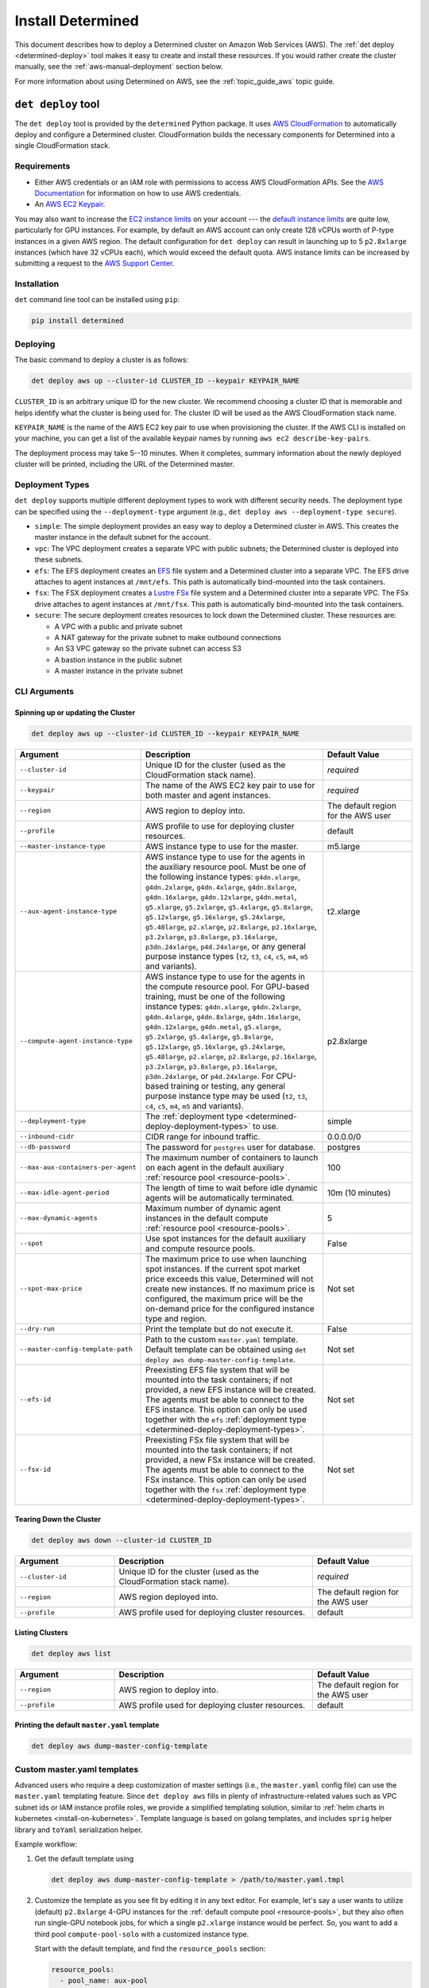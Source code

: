.. _install-aws:

###########################
 Install Determined
###########################

This document describes how to deploy a Determined cluster on Amazon Web Services (AWS). The :ref:`det deploy <determined-deploy>` tool makes it easy to create and install these resources.
If you would rather create the cluster manually, see the :ref:`aws-manual-deployment` section below.

For more information about using Determined on AWS, see the :ref:`topic_guide_aws` topic guide.

.. _determined-deploy:

*********************
 ``det deploy`` tool
*********************

The ``det deploy`` tool is provided by the ``determined`` Python package. It uses `AWS
CloudFormation <https://aws.amazon.com/cloudformation/>`__ to automatically deploy and configure a
Determined cluster. CloudFormation builds the necessary components for Determined into a single
CloudFormation stack.

Requirements
============

-  Either AWS credentials or an IAM role with permissions to access AWS CloudFormation APIs. See the
   `AWS Documentation <https://docs.aws.amazon.com/cli/latest/userguide/cli-configure-files.html>`__
   for information on how to use AWS credentials.

-  An `AWS EC2 Keypair <https://docs.aws.amazon.com/AWSEC2/latest/UserGuide/ec2-key-pairs.html>`__.

You may also want to increase the `EC2 instance limits
<https://docs.aws.amazon.com/AWSEC2/latest/UserGuide/ec2-resource-limits.html>`__ on your account
--- the `default instance limits
<https://docs.aws.amazon.com/AWSEC2/latest/UserGuide/ec2-on-demand-instances.html#ec2-on-demand-instances-limits>`__
are quite low, particularly for GPU instances. For example, by default an AWS account can only
create 128 vCPUs worth of P-type instances in a given AWS region. The default configuration for
``det deploy`` can result in launching up to 5 ``p2.8xlarge`` instances (which have 32 vCPUs each),
which would exceed the default quota. AWS instance limits can be increased by submitting a request
to the `AWS Support Center
<https://console.aws.amazon.com/support/home?#/case/create?issueType=service-limit-increase&limitType=service-code-ec2-instances>`__.

Installation
============

``det`` command line tool can be installed using ``pip``:

.. code::

   pip install determined

Deploying
=========

The basic command to deploy a cluster is as follows:

.. code::

   det deploy aws up --cluster-id CLUSTER_ID --keypair KEYPAIR_NAME

``CLUSTER_ID`` is an arbitrary unique ID for the new cluster. We recommend choosing a cluster ID
that is memorable and helps identify what the cluster is being used for. The cluster ID will be used
as the AWS CloudFormation stack name.

``KEYPAIR_NAME`` is the name of the AWS EC2 key pair to use when provisioning the cluster. If the
AWS CLI is installed on your machine, you can get a list of the available keypair names by running
``aws ec2 describe-key-pairs``.

The deployment process may take 5--10 minutes. When it completes, summary information about the
newly deployed cluster will be printed, including the URL of the Determined master.

.. _determined-deploy-deployment-types:

Deployment Types
================

``det deploy`` supports multiple different deployment types to work with different security needs.
The deployment type can be specified using the ``--deployment-type`` argument (e.g., ``det deploy
aws --deployment-type secure``).

-  ``simple``: The simple deployment provides an easy way to deploy a Determined cluster in AWS.
   This creates the master instance in the default subnet for the account.

-  ``vpc``: The VPC deployment creates a separate VPC with public subnets; the Determined cluster is
   deployed into these subnets.

-  ``efs``: The EFS deployment creates an `EFS <https://aws.amazon.com/efs/>`_ file system and a
   Determined cluster into a separate VPC. The EFS drive attaches to agent instances at
   ``/mnt/efs``. This path is automatically bind-mounted into the task containers.

-  ``fsx``: The FSX deployment creates a `Lustre FSx <https://aws.amazon.com/fsx/lustre/>`_ file
   system and a Determined cluster into a separate VPC. The FSx drive attaches to agent instances at
   ``/mnt/fsx``. This path is automatically bind-mounted into the task containers.

-  ``secure``: The secure deployment creates resources to lock down the Determined cluster. These
   resources are:

   -  A VPC with a public and private subnet
   -  A NAT gateway for the private subnet to make outbound connections
   -  An S3 VPC gateway so the private subnet can access S3
   -  A bastion instance in the public subnet
   -  A master instance in the private subnet

CLI Arguments
=============

Spinning up or updating the Cluster
-----------------------------------

.. code::

   det deploy aws up --cluster-id CLUSTER_ID --keypair KEYPAIR_NAME

.. list-table::
   :widths: 25 50 25
   :header-rows: 1

   -  -  Argument
      -  Description
      -  Default Value

   -  -  ``--cluster-id``
      -  Unique ID for the cluster (used as the CloudFormation stack name).
      -  *required*

   -  -  ``--keypair``
      -  The name of the AWS EC2 key pair to use for both master and agent instances.
      -  *required*

   -  -  ``--region``
      -  AWS region to deploy into.
      -  The default region for the AWS user

   -  -  ``--profile``
      -  AWS profile to use for deploying cluster resources.
      -  default

   -  -  ``--master-instance-type``
      -  AWS instance type to use for the master.
      -  m5.large

   -  -  ``--aux-agent-instance-type``

      -  AWS instance type to use for the agents in the auxiliary resource pool. Must be one of the
         following instance types: ``g4dn.xlarge``, ``g4dn.2xlarge``, ``g4dn.4xlarge``,
         ``g4dn.8xlarge``, ``g4dn.16xlarge``, ``g4dn.12xlarge``, ``g4dn.metal``, ``g5.xlarge``,
         ``g5.2xlarge``, ``g5.4xlarge``, ``g5.8xlarge``, ``g5.12xlarge``, ``g5.16xlarge``,
         ``g5.24xlarge``, ``g5.48large``, ``p2.xlarge``, ``p2.8xlarge``, ``p2.16xlarge``,
         ``p3.2xlarge``, ``p3.8xlarge``, ``p3.16xlarge``, ``p3dn.24xlarge``, ``p4d.24xlarge``, or
         any general purpose instance types (``t2``, ``t3``, ``c4``, ``c5``, ``m4``, ``m5`` and
         variants).

      -  t2.xlarge

   -  -  ``--compute-agent-instance-type``

      -  AWS instance type to use for the agents in the compute resource pool. For GPU-based
         training, must be one of the following instance types: ``g4dn.xlarge``, ``g4dn.2xlarge``,
         ``g4dn.4xlarge``, ``g4dn.8xlarge``, ``g4dn.16xlarge``, ``g4dn.12xlarge``, ``g4dn.metal``,
         ``g5.xlarge``, ``g5.2xlarge``, ``g5.4xlarge``, ``g5.8xlarge``, ``g5.12xlarge``,
         ``g5.16xlarge``, ``g5.24xlarge``, ``g5.48large``, ``p2.xlarge``, ``p2.8xlarge``,
         ``p2.16xlarge``, ``p3.2xlarge``, ``p3.8xlarge``, ``p3.16xlarge``, ``p3dn.24xlarge``, or
         ``p4d.24xlarge``. For CPU-based training or testing, any general purpose instance type may
         be used (``t2``, ``t3``, ``c4``, ``c5``, ``m4``, ``m5`` and variants).

      -  p2.8xlarge

   -  -  ``--deployment-type``
      -  The :ref:`deployment type <determined-deploy-deployment-types>` to use.
      -  simple

   -  -  ``--inbound-cidr``
      -  CIDR range for inbound traffic.
      -  0.0.0.0/0

   -  -  ``--db-password``
      -  The password for ``postgres`` user for database.
      -  postgres

   -  -  ``--max-aux-containers-per-agent``
      -  The maximum number of containers to launch on each agent in the default auxiliary
         :ref:`resource pool <resource-pools>`.
      -  100

   -  -  ``--max-idle-agent-period``
      -  The length of time to wait before idle dynamic agents will be automatically terminated.
      -  10m (10 minutes)

   -  -  ``--max-dynamic-agents``
      -  Maximum number of dynamic agent instances in the default compute :ref:`resource pool
         <resource-pools>`.
      -  5

   -  -  ``--spot``
      -  Use spot instances for the default auxiliary and compute resource pools.
      -  False

   -  -  ``--spot-max-price``

      -  The maximum price to use when launching spot instances. If the current spot market price
         exceeds this value, Determined will not create new instances. If no maximum price is
         configured, the maximum price will be the on-demand price for the configured instance type
         and region.

      -  Not set

   -  -  ``--dry-run``
      -  Print the template but do not execute it.
      -  False

   -  -  ``--master-config-template-path``
      -  Path to the custom ``master.yaml`` template. Default template can be obtained using ``det
         deploy aws dump-master-config-template``.
      -  Not set

   -  -  ``--efs-id``

      -  Preexisting EFS file system that will be mounted into the task containers; if not provided,
         a new EFS instance will be created. The agents must be able to connect to the EFS instance.
         This option can only be used together with the ``efs`` :ref:`deployment type
         <determined-deploy-deployment-types>`.

      -  Not set

   -  -  ``--fsx-id``

      -  Preexisting FSx file system that will be mounted into the task containers; if not provided,
         a new FSx instance will be created. The agents must be able to connect to the FSx instance.
         This option can only be used together with the ``fsx`` :ref:`deployment type
         <determined-deploy-deployment-types>`.

      -  Not set

Tearing Down the Cluster
------------------------

.. code::

   det deploy aws down --cluster-id CLUSTER_ID

.. list-table::
   :widths: 25 50 25
   :header-rows: 1

   -  -  Argument
      -  Description
      -  Default Value

   -  -  ``--cluster-id``
      -  Unique ID for the cluster (used as the CloudFormation stack name).
      -  *required*

   -  -  ``--region``
      -  AWS region deployed into.
      -  The default region for the AWS user

   -  -  ``--profile``
      -  AWS profile used for deploying cluster resources.
      -  default

Listing Clusters
----------------

.. code::

   det deploy aws list

.. list-table::
   :widths: 25 50 25
   :header-rows: 1

   -  -  Argument
      -  Description
      -  Default Value

   -  -  ``--region``
      -  AWS region to deploy into.
      -  The default region for the AWS user

   -  -  ``--profile``
      -  AWS profile used for deploying cluster resources.
      -  default

Printing the default ``master.yaml`` template
---------------------------------------------

.. code::

   det deploy aws dump-master-config-template

.. _aws-master-yaml-template:

Custom master.yaml templates
============================

Advanced users who require a deep customization of master settings (i.e., the ``master.yaml`` config
file) can use the ``master.yaml`` templating feature. Since ``det deploy aws`` fills in plenty of
infrastructure-related values such as VPC subnet ids or IAM instance profile roles, we provide a
simplified templating solution, similar to :ref:`helm charts in kubernetes <install-on-kubernetes>`.
Template language is based on golang templates, and includes ``sprig`` helper library and ``toYaml``
serialization helper.

Example workflow:

#. Get the default template using

   .. code::

      det deploy aws dump-master-config-template > /path/to/master.yaml.tmpl

#. Customize the template as you see fit by editing it in any text editor. For example, let's say a
   user wants to utilize (default) ``p2.8xlarge`` 4-GPU instances for the :ref:`default compute pool
   <resource-pools>`, but they also often run single-GPU notebook jobs, for which a single
   ``p2.xlarge`` instance would be perfect. So, you want to add a third pool ``compute-pool-solo``
   with a customized instance type.

   Start with the default template, and find the ``resource_pools`` section:

   .. code:: yaml

      resource_pools:
        - pool_name: aux-pool
          max_aux_containers_per_agent: {{ .resource_pools.pools.aux_pool.max_aux_containers_per_agent }}
          provider:
            instance_type: {{ .resource_pools.pools.aux_pool.instance_type }}
            {{- toYaml .resource_pools.aws | nindent 6}}

        - pool_name: compute-pool
          max_aux_containers_per_agent: 0
          provider:
            instance_type: {{ .resource_pools.pools.compute_pool.instance_type }}
            cpu_slots_allowed: true
            {{- toYaml .resource_pools.aws | nindent 6}}

   Then, append a new section:

   .. code:: yaml

      - pool_name: compute-pool-solo
        max_aux_containers_per_agent: 0
        provider:
          instance_type: p2.8xlarge
          {{- toYaml .resource_pools.aws | nindent 6}}

#. Use the new template:

   .. code::

      det deploy aws <ALL PREVIOUSLY USED FLAGS> --master-config-template-path /path/to/edited/master.yaml.tmpl

#. All set! Check the `Cluster` page in WebUI to ensure your cluster has 3 resource pools. In case
   of errors, ssh to the master instance as instructed by ``det deploy aws`` output, and check
   ``/var/log/cloud-init-output.log`` or ``sudo docker logs determined-master``.

.. _aws-modifying-deployment:

Modifying a Deployment
======================

To modify an already deployed cluster you have a few options:

#. If what you'd like to change is provided as a ``det deploy`` CLI option, you can re-deploy the
   cluster using ``det deploy``. Use the same full ``det deploy`` command as on cluster creation,
   but update the options as necessary, while keeping the ``cluster-id`` the same. ``det deploy``
   will then find the existing cluster, take it down, and spin up a new one with the updated
   options.

#. If you want more control over the master configuration while minimizing downtime, you can SSH
   into the master instance using the private key from the keypair that was used to provision the
   cluster. Once you're successfully connected, you can modify ``master.yaml`` under
   ``/usr/local/determined/etc`` and restart the master Docker container for your changes to take
   effect:

   .. code:: bash

      sudo docker container restart determined-master

   For example, if you want to add or modify resource pools you can edit the master configuration
   file at ``/usr/local/determined/etc/master.yaml`` and add a new resource pool entry.

.. _aws-manual-deployment:

*******************
 Manual Deployment
*******************

Database
========

Determined requires a PostgreSQL-compatible database, such as AWS Aurora. Configure the cluster to
use the database by including the database information in ``master.yaml``. Make sure to create a
database before running the Determined cluster (e.g., ``CREATE DATABASE <database-name>``).

Example ``master.yaml`` snippet:

.. code:: yaml

   db:
     user: "${database-user}"
     password: "${database-password}"
     host: "${database-hostname}"
     port: 5432
     name: "${database-name}"

Security Groups
===============

VPC Security Groups provide a set of rules for inbound and outbound network traffic. The
requirements for a Determined cluster are:

Master
------

-  Egress on all ports to agent security group
-  Egress on all ports to the Internet
-  Ingress on port 8080 for access the Determined WebUI and REST APIs
-  Ingress on port 22 for SSH (recommended but not required)
-  Ingress on all ports from agent security group

Example:

.. code:: yaml

   MasterSecurityGroupEgress:
     Type: AWS::EC2::SecurityGroupEgress
     Properties:
       GroupId: !GetAtt MasterSecurityGroup.GroupId
       DestinationSecurityGroupId: !GetAtt AgentSecurityGroup.GroupId
       FromPort: 0
       ToPort: 65535
       IpProtocol: tcp

   MasterSecurityGroupInternet:
     Type: AWS::EC2::SecurityGroupEgress
     Properties:
       GroupId: !GetAtt MasterSecurityGroup.GroupId
       CidrIp: 0.0.0.0/0
       FromPort: 0
       ToPort: 65535
       IpProtocol: tcp

   MasterSecurityGroupIngress:
     Type: AWS::EC2::SecurityGroupIngress
     Properties:
       GroupId: !GetAtt MasterSecurityGroup.GroupId
       FromPort: 8080
       ToPort: 8080
       IpProtocol: tcp
       SourceSecurityGroupId: !GetAtt AgentSecurityGroup.GroupId

   MasterSecurityGroupIngressUI:
     Type: AWS::EC2::SecurityGroupIngress
     Properties:
       GroupId: !GetAtt MasterSecurityGroup.GroupId
       FromPort: 8080
       ToPort: 8080
       IpProtocol: tcp
       CidrIp: !Ref InboundCIDRRange

   MasterSSHIngress:
     Type: AWS::EC2::SecurityGroupIngress
     Properties:
       GroupId: !GetAtt MasterSecurityGroup.GroupId
       IpProtocol: tcp
       FromPort: 22
       ToPort: 22
       CidrIp: !Ref InboundCIDRRange

Agent
-----

-  Egress on all ports to the Internet
-  Ingress on all ports from master security group
-  Ingress on all ports from agent security group
-  Ingress on port 22 for SSH (recommended but not required)

Example:

.. code:: yaml

   AgentSecurityGroupEgress:
     Type: AWS::EC2::SecurityGroupEgress
     Properties:
       GroupId: !GetAtt AgentSecurityGroup.GroupId
       CidrIp: 0.0.0.0/0
       FromPort: 0
       ToPort: 65535
       IpProtocol: tcp

   AgentSecurityGroupIngressMaster:
     Type: AWS::EC2::SecurityGroupIngress
     Properties:
       GroupId: !GetAtt AgentSecurityGroup.GroupId
       FromPort: 0
       ToPort: 65535
       IpProtocol: tcp
       SourceSecurityGroupId: !GetAtt MasterSecurityGroup.GroupId

   AgentSecurityGroupIngressAgent:
     Type: AWS::EC2::SecurityGroupIngress
     Properties:
       GroupId: !GetAtt AgentSecurityGroup.GroupId
       FromPort: 0
       ToPort: 65535
       IpProtocol: tcp
       SourceSecurityGroupId: !GetAtt AgentSecurityGroup.GroupId

   AgentSSHIngress:
     Type: AWS::EC2::SecurityGroupIngress
     Properties:
       GroupId: !GetAtt AgentSecurityGroup.GroupId
       IpProtocol: tcp
       FromPort: 22
       ToPort: 22
       CidrIp: !Ref InboundCIDRRange

IAM Roles
=========

IAM roles comprise IAM policies, which provide access to AWS APIs such as the EC2 or S3 API. The IAM
policies needed for the Determined cluster are:

Master
------

-  Allow EC2 to assume role
-  Allow EC2 to describe, create, and terminate instances with agent role
-  Allow EC2 to describe, create, and terminate spot instance requests (only required if using spot
   instances)

.. code:: yaml

   MasterRole:
     Type: AWS::IAM::Role
     Properties:
       AssumeRolePolicyDocument:
         Version: 2012-10-17
         Statement:
           - Effect: Allow
             Principal:
               Service:
                 - ec2.amazonaws.com
             Action:
               - sts:AssumeRole
       Policies:
         - PolicyName: determined-agent-policy
           PolicyDocument:
             Version: 2012-10-17
             Statement:
               - Effect: Allow
                 Action:
                   - ec2:DescribeInstances
                   - ec2:TerminateInstances
                   - ec2:CreateTags
                   - ec2:RunInstances
                   - ec2:CancelSpotInstanceRequests      # Only required if using spot instances
                   - ec2:RequestSpotInstances            # Only required if using spot instances
                   - ec2:DescribeSpotInstanceRequests    # Only required if using spot instances
                 Resource: "*"
         - PolicyName: pass-role
           PolicyDocument:
             Version: 2012-10-17
             Statement:
               - Effect: Allow
                 Action: iam:PassRole
                 Resource: !GetAtt AgentRole.Arn

Agent
-----

-  Allow EC2 to assume role
-  Allow S3 access for checkpoint storage
-  Allow agent instance to describe instances

.. code:: yaml

   AgentRole:
     Type: AWS::IAM::Role
     Properties:
       AssumeRolePolicyDocument:
         Version: 2012-10-17
         Statement:
           - Effect: Allow
             Principal:
               Service:
                 - ec2.amazonaws.com
             Action:
               - sts:AssumeRole
       Policies:
         - PolicyName: agent-s3-policy
           PolicyDocument:
             Version: 2012-10-17
             Statement:
               - Effect: Allow
                 Action: "s3:*"
                 Resource: "*"
         - PolicyName: determined-ec2
           PolicyDocument:
             Version: 2012-10-17
             Statement:
               - Effect: Allow
                 Action:
                   - ec2:DescribeInstances
                 Resource: "*"

Master Node
===========

The master node should be deployed on an EC2 instance with at least 4 CPUs (Intel Broadwell or
later), 8GB of RAM, and 200GB of disk storage. This roughly corresponds to an EC2 t2.large instance
or better. The AMI should be the default Ubuntu 18.04 AMI.

To run Determined:

#. Install Docker and create the ``determined`` Docker network.

   .. code::

      apt-get remove docker docker-engine docker.io containerd runc
      apt-get update
      apt-get install -y \
        apt-transport-https \
        ca-certificates \
        curl \
        gnupg-agent \
        software-properties-common
      curl -fsSL https://download.docker.com/linux/ubuntu/gpg | apt-key add -
      add-apt-repository \
        "deb [arch=amd64] https://download.docker.com/linux/ubuntu \
        $(lsb_release -cs) \
        stable"
      apt-get update
      apt-get install -y docker-ce docker-ce-cli containerd.io

      docker network create determined

#. Configure the cluster with ``master.yaml``. See :ref:`cluster-configuration` for more
   information.

   Notes:

   -  ``image_id`` should be the latest Determined agent AMI.
   -  ``instance_type`` should be any p2 or p3 EC2 instance type.
   -  For more information about resource pools, see :ref:`resource-pools`

   .. warning::

      An important assumption of Determined with Dynamic Agents is that any EC2 instances with the
      configured tag_key:tag_value pair are managed by the Determined master. This pair should be
      unique to your Determined installation. If it is not, Determined may inadvertently manage your
      non-Determined EC2 instances.

      If using spot instances, Determined also assumes that any EC2 spot instance requests with the
      configured tag_key:tag_value pair are managed by the Determined master.

   .. code:: yaml

      checkpoint_storage:
        type: s3
        bucket: ${CheckpointBucket}

      db:
        user: postgres
        password: "${DBPassword}"
        host: "${Database.Endpoint.Address}"
        port: 5432
        name: determined

      resource_pools:
        - pool_name: default
          description: The default resource pool
          provider:
            iam_instance_profile_arn: ${AgentInstanceProfile.Arn}
            image_id: ${AgentAmiId}
            agent_docker_image: determinedai/determined-agent:${Version}
            instance_name: determined-agent-${UserName}
            instance_type: ${AgentInstanceType}
            master_url: http://local-ipv4:8080
            max_idle_agent_period: ${MaxIdleAgentPeriod}
            max_instances: ${MaxInstances}
            network_interface:
              public_ip: true
              security_group_id: ${AgentSecurityGroup.GroupId}
            type: aws
            ssh_key_name: ${Keypair}
            tag_key: determined-${UserName}
            tag_value: determined-${UserName}-agent

#. Start the Determined master.

   .. code::

      docker run \
        --rm \
        --network determined \
        -p 8080:8080 \
        -v master.yaml:/etc/determined/master.yaml \
        determinedai/determined-master:${Version}
